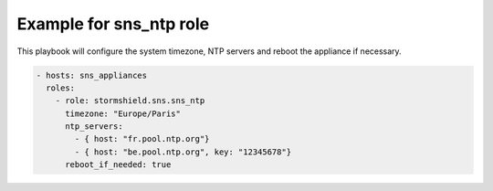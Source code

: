 Example for sns_ntp role
========================


This playbook will configure the system timezone, NTP servers and reboot the appliance if necessary.

.. code-block:: yaml

    - hosts: sns_appliances
      roles:
        - role: stormshield.sns.sns_ntp
          timezone: "Europe/Paris"
          ntp_servers:
            - { host: "fr.pool.ntp.org"}
            - { host: "be.pool.ntp.org", key: "12345678"}
          reboot_if_needed: true